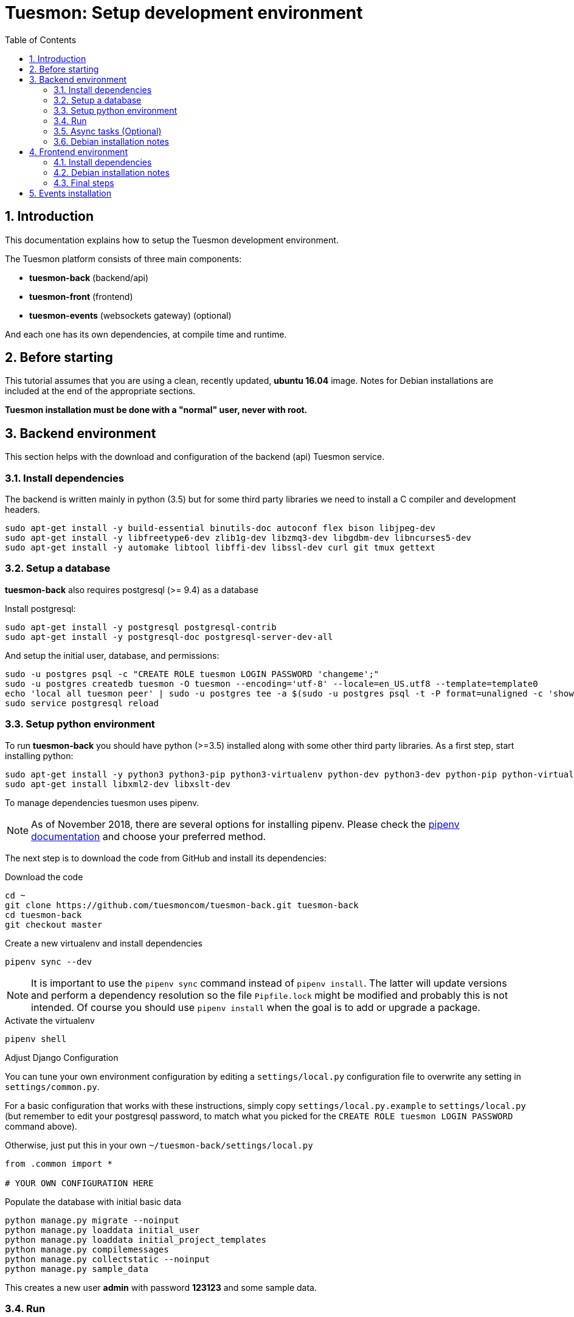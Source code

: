 = Tuesmon: Setup development environment
:toc: left
:numbered:
:source-highlighter: pygments
:pygments-style: friendly

Introduction
------------

This documentation explains how to setup the Tuesmon development environment.

The Tuesmon platform consists of three main components:

- **tuesmon-back** (backend/api)
- **tuesmon-front** (frontend)
- **tuesmon-events** (websockets gateway) (optional)

And each one has its own dependencies, at compile time and runtime.

Before starting
---------------

This tutorial assumes that you are using a clean, recently updated, **ubuntu 16.04** image.
Notes for Debian installations are included at the end of the appropriate sections.

**Tuesmon installation must be done with a "normal" user, never with root.**

Backend environment
-------------------

This section helps with the download and configuration of the backend (api) Tuesmon service.


Install dependencies
~~~~~~~~~~~~~~~~~~~~

The backend is written mainly in python (3.5) but for some third party libraries we need to install a
C compiler and development headers.

[source,bash]
----
sudo apt-get install -y build-essential binutils-doc autoconf flex bison libjpeg-dev
sudo apt-get install -y libfreetype6-dev zlib1g-dev libzmq3-dev libgdbm-dev libncurses5-dev
sudo apt-get install -y automake libtool libffi-dev libssl-dev curl git tmux gettext
----

Setup a database
~~~~~~~~~~~~~~~~

**tuesmon-back** also requires postgresql (>= 9.4) as a database

Install postgresql:

[source,bash]
----
sudo apt-get install -y postgresql postgresql-contrib
sudo apt-get install -y postgresql-doc postgresql-server-dev-all
----

And setup the initial user, database, and permissions:

[source,bash]
----
sudo -u postgres psql -c "CREATE ROLE tuesmon LOGIN PASSWORD 'changeme';"
sudo -u postgres createdb tuesmon -O tuesmon --encoding='utf-8' --locale=en_US.utf8 --template=template0
echo 'local all tuesmon peer' | sudo -u postgres tee -a $(sudo -u postgres psql -t -P format=unaligned -c 'show hba_file') > /dev/null
sudo service postgresql reload
----

Setup python environment
~~~~~~~~~~~~~~~~~~~~~~~~

To run **tuesmon-back** you should have python (>=3.5) installed along with some other third party
libraries. As a first step, start installing python:

[source,bash]
----
sudo apt-get install -y python3 python3-pip python3-virtualenv python-dev python3-dev python-pip python-virtualenv
sudo apt-get install libxml2-dev libxslt-dev
----

To manage dependencies tuesmon uses pipenv.

[NOTE]
As of November 2018, there are several options for installing pipenv.
Please check the https://pipenv.readthedocs.io/en/latest/install/#installing-pipenv[pipenv documentation] and choose your preferred method.

The next step is to download the code from GitHub and install its dependencies:

.Download the code
[source,bash]
----
cd ~
git clone https://github.com/tuesmoncom/tuesmon-back.git tuesmon-back
cd tuesmon-back
git checkout master
----

.Create a new virtualenv and install dependencies
[source,bash]
----
pipenv sync --dev
----

[NOTE]
It is important to use the `pipenv sync` command instead of `pipenv install`.
The latter will update versions and perform a dependency resolution so the file `Pipfile.lock` might be modified
and probably this is not intended.
Of course you should use `pipenv install` when the goal is to add or upgrade a package.


.Activate the virtualenv
[source,bash]
----
pipenv shell
----

.Adjust Django Configuration

You can tune your own environment configuration by editing a `settings/local.py`
configuration file to overwrite any setting in `settings/common.py`.

For a basic configuration that works with these instructions, simply copy
`settings/local.py.example` to `settings/local.py`
(but remember to edit your postgresql password, to match what you picked for the
`CREATE ROLE tuesmon LOGIN PASSWORD` command above).

Otherwise, just put this in your own `~/tuesmon-back/settings/local.py`
[source,python]
----
from .common import *

# YOUR OWN CONFIGURATION HERE
----

.Populate the database with initial basic data
[source,bash]
----
python manage.py migrate --noinput
python manage.py loaddata initial_user
python manage.py loaddata initial_project_templates
python manage.py compilemessages
python manage.py collectstatic --noinput
python manage.py sample_data
----

This creates a new user **admin** with password **123123** and some sample data.

Run
~~~

To run the development environment you can run:

[source,bash]
----
pipenv shell  # enable the tuesmon virtualenv
python manage.py runserver
----

Then you should be able to see a json represention of the list of endpoints at the url http://localhost:8000/api/v1/

Async tasks (Optional)
~~~~~~~~~~~~~~~~~~~~~~

The default behavior in Tuesmon is to do all tasks synchronously, but some of them
can be completely asynchronous (for example webhooks or import/export). To do
this, you have to configure and install the celery service requirements.

Install `rabbitmq-server` and `redis-server`:

[source,bash]
----
sudo apt-get install -y rabbitmq-server redis-server
----

To run celery with Tuesmon you have to include the following line in your local.py:

[source,python]
----
CELERY_ENABLED = True
----

You can configure other broker or results backends as needed. If you need more
info about configuration you can check the celery documentation web page:
http://docs.celeryproject.org/en/latest/index.html

Once you have configured celery on Tuesmon, you have to run celery to process the
tasks. You can run celery with:

[source,bash]
----
pipenv shell tuesmon  # enable the tuesmon virtualenv
celery -A tuesmon worker -l info -E
----

Debian installation notes
~~~~~~~~~~~~~~~~~~~~~~~~~

Debian stable (Jessie) provides all needed requirements, but old-stable (Wheezy) does not.

The latest Python available from Wheezy's apt repositories is only 3.1 and insufficient for tuesmon-back.
Python 3.5 is available from stable (Jessie) if you are comfortable using mixed versions in your apt sources.
Otherwise, you must build Python 3.5 from source (see https://www.python.org/downloads/source/ for links).
When building from source, if the bz2 development libraries are not already present on your system, then you must first:
[source,bash]
----
sudo apt-get install libbz2-dev
----
Or else Python will build without the bz2 module necessary for some pip installed requirements.

The latest Postgresql available for Wheezy is 9.1, but a fully Wheezy-compatible 9.4 build is available from
the official Postgresql apt repositories, however:
[source,bash]
----
echo "deb http://apt.postgresql.org/pub/repos/apt/ wheezy-pgdg main" | sudo tee -a /etc/apt/sources.list
sudo apt-get update
----


Frontend environment
--------------------

This section helps you install the frontend application


Install dependencies
~~~~~~~~~~~~~~~~~~~~

The frontend application runs entirely in a browser, and thus must be deployed as javascript, css and html.
In the case of **tuesmon-front** we have used other languages. Because of this, you will need to install some
additional dependencies that compile **tuesmon-front** code into something the browser can understand.


Ruby and Gems
^^^^^^^^^^^^^

Ruby is used mainly for compiling *sass* (css preprocessor). It is also used for sass linting but that
is only in development environments.

.Install ruby
[source,bash]
----
sudo apt-get install -y ruby
sudo apt-get install -y ruby-all-dev
----

.Install required gems
[source,bash]
----
gem install --user-install sass scss_lint
----

.Make gems' scripts available from your path by putting this in your *~/.bashrc*
[source,bash]
----
if which ruby >/dev/null && which gem >/dev/null; then
    PATH="$(ruby -r rubygems -e 'puts Gem.user_dir')/bin:$PATH"
fi
----

Restart the shell, source ~/.bashrc, or run bash again to make the path changes available.


NodeJS and friends
^^^^^^^^^^^^^^^^^^

NodeJS is used to execute **gulp**, a task execution tool used mainly for executing deployment and compilation tasks.

.Install nodejs
[source,bash]
----
sudo apt-get install -y nodejs npm
----

.Make sure your bash responds to the node command to have a smooth installation of gulp
[source, bash]
----
node
----
If you get a "Command not found" error, then run
[source, bash]
----
sudo update-alternatives --install /usr/bin/node nodejs /usr/bin/nodejs 100
----

(If you're on Debian, see the Debian-specific installation notes below.)

.Install **gulp** using the recently installed npm
[source,bash]
----
sudo npm install -g gulp
----

.Download the code
[source,bash]
----
cd ~
git clone https://github.com/tuesmoncom/tuesmon-front.git tuesmon-front
cd tuesmon-front
git checkout stable
----

.Install all dependencies needed to run gulp and compile tuesmon-front
[source,bash]
----
npm install
----

Debian installation notes
~~~~~~~~~~~~~~~~~~~~~~~~~

While Debian stable (Jessie), provides a nodejs package out of the box, old-stable (Wheezy) does not.
You can access one via the wheezy-backports apt repository, however, which can be added to your system as follows:
[source,bash]
----
echo "deb http://ftp.us.debian.org/debian wheezy-backports main" | sudo tee -a /etc/apt/sources.list
----
Then, after a:
[source,bash]
----
sudo apt-get update
----
You can:
[source,bash]
----
sudo apt-get install nodejs
----

Note that Debian installs the executable as nodejs not node, so you will need to provide this alias by issuing the following command:
[source,bash]
----
sudo update-alternatives --install /usr/bin/node nodejs /usr/bin/nodejs 100
----

Stable (Jessie) also provides an npm package, but npm is not available for old-stable (Wheezy), not even from wheezy-backports.
Thus, you will need to install it manually via:
[source,bash]
----
curl https://www.npmjs.com/install.sh | sudo sh
----

Final steps
~~~~~~~~~~~

Having installed all the dependencies, all you have left to do is to run the code itself.

.Run gulp
[source,bash]
----
cd ~/tuesmon-front
gulp
----

And now, you can configure it copying the
`dist/conf.example.json` to `dist/conf.json`
and editing it.

.Copy and edit initial configuration on ~/tuesmon-front/dist/conf.json
[source,json]
----
{
    "api": "http://localhost:8000/api/v1/",
    "eventsUrl": null,
    "eventsMaxMissedHeartbeats": 5,
    "eventsHeartbeatIntervalTime": 60000,
    "debug": true,
    "debugInfo": false,
    "defaultLanguage": "en",
    "themes": ["tuesmon"],
    "defaultTheme": "tuesmon",
    "publicRegisterEnabled": true,
    "feedbackEnabled": true,
    "privacyPolicyUrl": null,
    "termsOfServiceUrl": null,
    "maxUploadFileSize": null,
    "contribPlugins": []

}
----

Now, you can access http://localhost:9001 for access to tuesmon-front.

[NOTE]
If you have npm errors when executing gulp delete the tmp files and install the
dependencies again.

[source,bash]
----
rm -rf ~/.npm; rm -rf node_modules
npm install
gulp
----

Events installation
-------------------

**This step is completelly optional and can be skipped**

Tuesmon events needs rabbitmq (the message broker) to be installed

.Installing rabbitmq
[source,bash]
----
sudo  apt-get install rabbitmq-server
----

.Creating a tuesmon user and virtualhost for rabbitmq
[source,bash]
----
sudo rabbitmqctl add_user tuesmon PASSWORD
sudo rabbitmqctl add_vhost tuesmon
sudo rabbitmqctl set_permissions -p tuesmon tuesmon ".*" ".*" ".*"
----

.Update your tuesmon-back settings to include the following lines in your local.py:
[source,python]
----
EVENTS_PUSH_BACKEND = "tuesmon.events.backends.rabbitmq.EventsPushBackend"
EVENTS_PUSH_BACKEND_OPTIONS = {"url": "amqp://tuesmon:PASSWORD@localhost:5672/tuesmon"}
----

The next step is downloading the code from GitHub and installing the dependencies:

.Download the code
[source,bash]
----
cd ~
git clone https://github.com/tuesmoncom/tuesmon-events.git tuesmon-events
cd tuesmon-events
----

.Install all the javascript dependencies needed
[source,bash]
----
npm install
sudo npm install -g coffee-script
----

.Copy config.example.json to config.json and edit it to update the values for your rabbitmq uri and secret key.
[source,bash]
----
cp config.example.json config.json
----

.Your config.json should look something like:
[source,json]
----
{
    "url": "amqp://tuesmon:PASSWORD@localhost:5672/tuesmon",
    "secret": "mysecret",
    "webSocketServer": {
        "port": 8888
    }
}
----

.Now run the tuesmon events service
[source,bash]
----
coffee index.coffee
----
